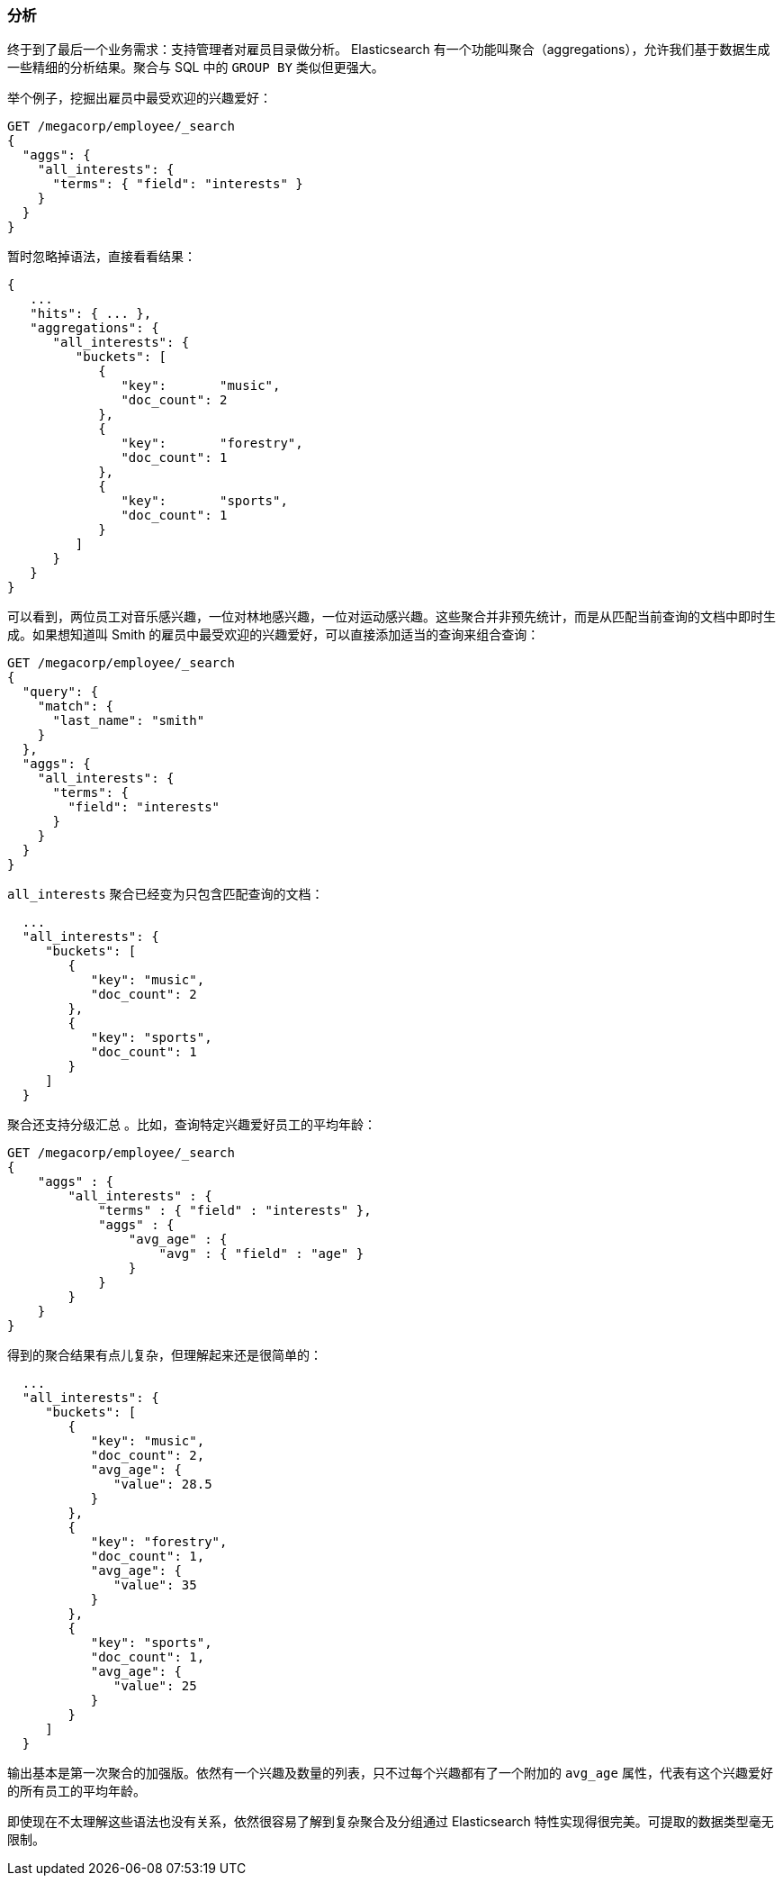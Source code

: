 [[_analytics]]
=== 分析

终于到了最后一个业务需求：支持管理者对雇员目录做分析。((("analytics"))) Elasticsearch 有一个功能叫聚合（aggregations），((("aggregations")))允许我们基于数据生成一些精细的分析结果。聚合与 SQL 中的 `GROUP BY` 类似但更强大。

举个例子，挖掘出雇员中最受欢迎的兴趣爱好：

[source,js]
--------------------------------------------------
GET /megacorp/employee/_search
{
  "aggs": {
    "all_interests": {
      "terms": { "field": "interests" }
    }
  }
}
--------------------------------------------------
// SENSE: 010_Intro/35_Aggregations.json

暂时忽略掉语法，直接看看结果：

[source,js]
--------------------------------------------------
{
   ...
   "hits": { ... },
   "aggregations": {
      "all_interests": {
         "buckets": [
            {
               "key":       "music",
               "doc_count": 2
            },
            {
               "key":       "forestry",
               "doc_count": 1
            },
            {
               "key":       "sports",
               "doc_count": 1
            }
         ]
      }
   }
}
--------------------------------------------------

可以看到，两位员工对音乐感兴趣，一位对林地感兴趣，一位对运动感兴趣。这些聚合并非预先统计，而是从匹配当前查询的文档中即时生成。如果想知道叫 Smith 的雇员中最受欢迎的兴趣爱好，可以直接添加适当的查询来组合查询：

[source,js]
--------------------------------------------------
GET /megacorp/employee/_search
{
  "query": {
    "match": {
      "last_name": "smith"
    }
  },
  "aggs": {
    "all_interests": {
      "terms": {
        "field": "interests"
      }
    }
  }
}
--------------------------------------------------
// SENSE: 010_Intro/35_Aggregations.json

`all_interests` 聚合已经变为只包含匹配查询的文档：

[source,js]
--------------------------------------------------
  ...
  "all_interests": {
     "buckets": [
        {
           "key": "music",
           "doc_count": 2
        },
        {
           "key": "sports",
           "doc_count": 1
        }
     ]
  }
--------------------------------------------------

聚合还支持分级汇总 ((("aggregations", "hierarchical rollups in"))) 。比如，查询特定兴趣爱好员工的平均年龄：

[source,js]
--------------------------------------------------
GET /megacorp/employee/_search
{
    "aggs" : {
        "all_interests" : {
            "terms" : { "field" : "interests" },
            "aggs" : {
                "avg_age" : {
                    "avg" : { "field" : "age" }
                }
            }
        }
    }
}
--------------------------------------------------
// SENSE: 010_Intro/35_Aggregations.json

得到的聚合结果有点儿复杂，但理解起来还是很简单的：

[source,js]
--------------------------------------------------
  ...
  "all_interests": {
     "buckets": [
        {
           "key": "music",
           "doc_count": 2,
           "avg_age": {
              "value": 28.5
           }
        },
        {
           "key": "forestry",
           "doc_count": 1,
           "avg_age": {
              "value": 35
           }
        },
        {
           "key": "sports",
           "doc_count": 1,
           "avg_age": {
              "value": 25
           }
        }
     ]
  }
--------------------------------------------------

输出基本是第一次聚合的加强版。依然有一个兴趣及数量的列表，只不过每个兴趣都有了一个附加的 `avg_age` 属性，代表有这个兴趣爱好的所有员工的平均年龄。

即使现在不太理解这些语法也没有关系，依然很容易了解到复杂聚合及分组通过 Elasticsearch 特性实现得很完美。可提取的数据类型毫无限制。
